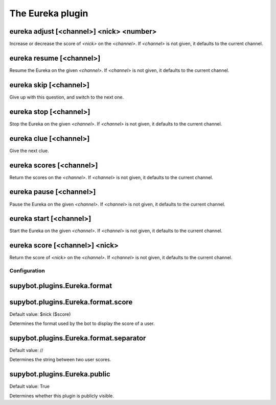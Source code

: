 
.. _plugin-eureka:

The Eureka plugin
=================

.. _command-eureka-adjust:

eureka adjust [<channel>] <nick> <number>
^^^^^^^^^^^^^^^^^^^^^^^^^^^^^^^^^^^^^^^^^

Increase or decrease the score of *<nick>* on the *<channel>*.
If *<channel>* is not given, it defaults to the current channel.

.. _command-eureka-resume:

eureka resume [<channel>]
^^^^^^^^^^^^^^^^^^^^^^^^^

Resume the Eureka on the given *<channel>*. If *<channel>* is not given,
it defaults to the current channel.

.. _command-eureka-skip:

eureka skip [<channel>]
^^^^^^^^^^^^^^^^^^^^^^^

Give up with this question, and switch to the next one.

.. _command-eureka-stop:

eureka stop [<channel>]
^^^^^^^^^^^^^^^^^^^^^^^

Stop the Eureka on the given *<channel>*. If *<channel>* is not given,
it defaults to the current channel.

.. _command-eureka-clue:

eureka clue [<channel>]
^^^^^^^^^^^^^^^^^^^^^^^

Give the next clue.

.. _command-eureka-scores:

eureka scores [<channel>]
^^^^^^^^^^^^^^^^^^^^^^^^^

Return the scores on the *<channel>*. If *<channel>* is not given, it
defaults to the current channel.

.. _command-eureka-pause:

eureka pause [<channel>]
^^^^^^^^^^^^^^^^^^^^^^^^

Pause the Eureka on the given *<channel>*. If *<channel>* is not given,
it defaults to the current channel.

.. _command-eureka-start:

eureka start [<channel>]
^^^^^^^^^^^^^^^^^^^^^^^^

Start the Eureka on the given *<channel>*. If *<channel>* is not given,
it defaults to the current channel.

.. _command-eureka-score:

eureka score [<channel>] <nick>
^^^^^^^^^^^^^^^^^^^^^^^^^^^^^^^

Return the score of *<nick>* on the *<channel>*. If *<channel>* is not
given, it defaults to the current channel.



.. _plugin-eureka-config:

Configuration
-------------

.. _supybot.plugins.Eureka.format:

supybot.plugins.Eureka.format
^^^^^^^^^^^^^^^^^^^^^^^^^^^^^





.. _supybot.plugins.Eureka.format.score:

supybot.plugins.Eureka.format.score
^^^^^^^^^^^^^^^^^^^^^^^^^^^^^^^^^^^

Default value: $nick ($score)

Determines the format used by the bot to display the score of a user.

.. _supybot.plugins.Eureka.format.separator:

supybot.plugins.Eureka.format.separator
^^^^^^^^^^^^^^^^^^^^^^^^^^^^^^^^^^^^^^^

Default value:  // 

Determines the string between two user scores.

.. _supybot.plugins.Eureka.public:

supybot.plugins.Eureka.public
^^^^^^^^^^^^^^^^^^^^^^^^^^^^^

Default value: True

Determines whether this plugin is publicly visible.

